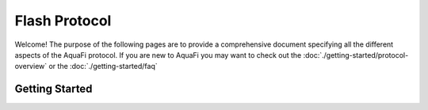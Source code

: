 Flash Protocol
==============
.. image:: logo.png
    :width: 120px
    :alt: Aqua Logo
    :align: center

Welcome! The purpose of the following pages are to provide a comprehensive document
specifying all the different aspects of the AquaFi protocol. If you are new to AquaFi
you may want to check out the :doc:`./getting-started/protocol-overview` or the :doc:`./getting-started/faq`

Getting Started
---------------
